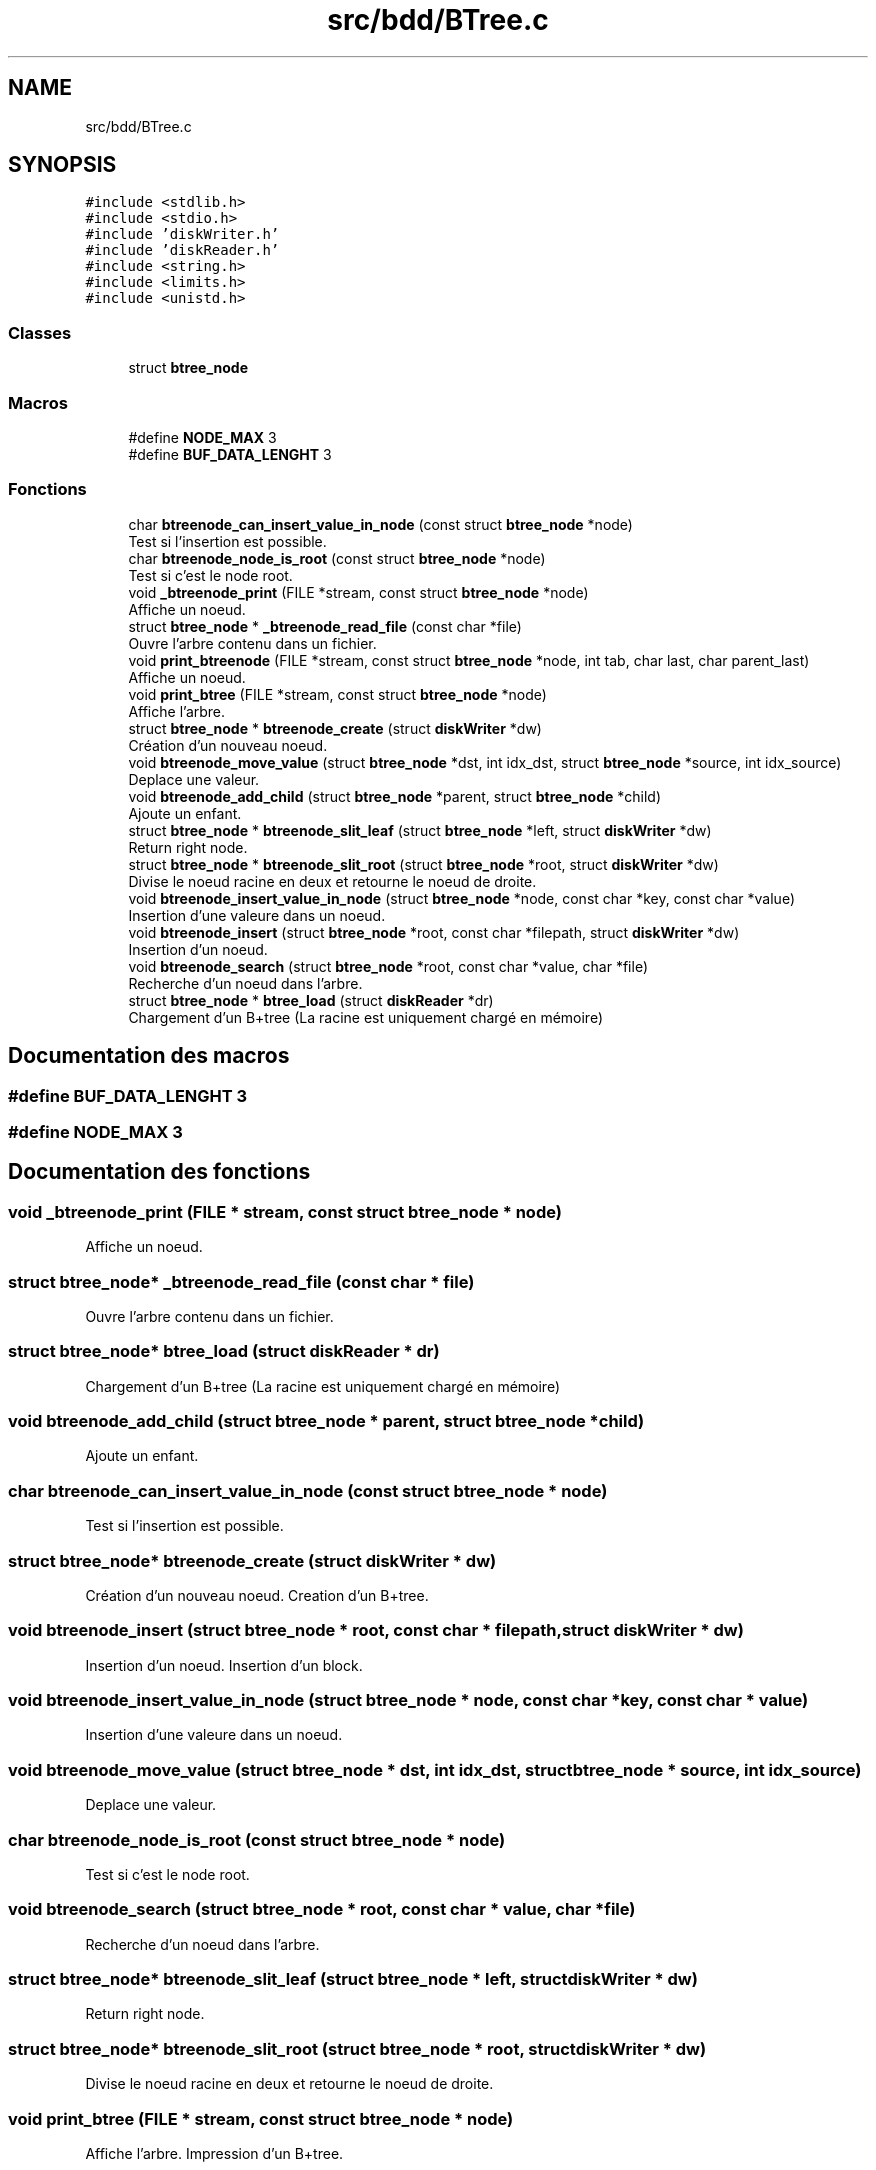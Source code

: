 .TH "src/bdd/BTree.c" 3 "Mardi 5 Décembre 2017" "CavBDM2 - BDD" \" -*- nroff -*-
.ad l
.nh
.SH NAME
src/bdd/BTree.c
.SH SYNOPSIS
.br
.PP
\fC#include <stdlib\&.h>\fP
.br
\fC#include <stdio\&.h>\fP
.br
\fC#include 'diskWriter\&.h'\fP
.br
\fC#include 'diskReader\&.h'\fP
.br
\fC#include <string\&.h>\fP
.br
\fC#include <limits\&.h>\fP
.br
\fC#include <unistd\&.h>\fP
.br

.SS "Classes"

.in +1c
.ti -1c
.RI "struct \fBbtree_node\fP"
.br
.in -1c
.SS "Macros"

.in +1c
.ti -1c
.RI "#define \fBNODE_MAX\fP   3"
.br
.ti -1c
.RI "#define \fBBUF_DATA_LENGHT\fP   3"
.br
.in -1c
.SS "Fonctions"

.in +1c
.ti -1c
.RI "char \fBbtreenode_can_insert_value_in_node\fP (const struct \fBbtree_node\fP *node)"
.br
.RI "Test si l'insertion est possible\&. "
.ti -1c
.RI "char \fBbtreenode_node_is_root\fP (const struct \fBbtree_node\fP *node)"
.br
.RI "Test si c'est le node root\&. "
.ti -1c
.RI "void \fB_btreenode_print\fP (FILE *stream, const struct \fBbtree_node\fP *node)"
.br
.RI "Affiche un noeud\&. "
.ti -1c
.RI "struct \fBbtree_node\fP * \fB_btreenode_read_file\fP (const char *file)"
.br
.RI "Ouvre l'arbre contenu dans un fichier\&. "
.ti -1c
.RI "void \fBprint_btreenode\fP (FILE *stream, const struct \fBbtree_node\fP *node, int tab, char last, char parent_last)"
.br
.RI "Affiche un noeud\&. "
.ti -1c
.RI "void \fBprint_btree\fP (FILE *stream, const struct \fBbtree_node\fP *node)"
.br
.RI "Affiche l'arbre\&. "
.ti -1c
.RI "struct \fBbtree_node\fP * \fBbtreenode_create\fP (struct \fBdiskWriter\fP *dw)"
.br
.RI "Création d'un nouveau noeud\&. "
.ti -1c
.RI "void \fBbtreenode_move_value\fP (struct \fBbtree_node\fP *dst, int idx_dst, struct \fBbtree_node\fP *source, int idx_source)"
.br
.RI "Deplace une valeur\&. "
.ti -1c
.RI "void \fBbtreenode_add_child\fP (struct \fBbtree_node\fP *parent, struct \fBbtree_node\fP *child)"
.br
.RI "Ajoute un enfant\&. "
.ti -1c
.RI "struct \fBbtree_node\fP * \fBbtreenode_slit_leaf\fP (struct \fBbtree_node\fP *left, struct \fBdiskWriter\fP *dw)"
.br
.RI "Return right node\&. "
.ti -1c
.RI "struct \fBbtree_node\fP * \fBbtreenode_slit_root\fP (struct \fBbtree_node\fP *root, struct \fBdiskWriter\fP *dw)"
.br
.RI "Divise le noeud racine en deux et retourne le noeud de droite\&. "
.ti -1c
.RI "void \fBbtreenode_insert_value_in_node\fP (struct \fBbtree_node\fP *node, const char *key, const char *value)"
.br
.RI "Insertion d'une valeure dans un noeud\&. "
.ti -1c
.RI "void \fBbtreenode_insert\fP (struct \fBbtree_node\fP *root, const char *filepath, struct \fBdiskWriter\fP *dw)"
.br
.RI "Insertion d'un noeud\&. "
.ti -1c
.RI "void \fBbtreenode_search\fP (struct \fBbtree_node\fP *root, const char *value, char *file)"
.br
.RI "Recherche d'un noeud dans l'arbre\&. "
.ti -1c
.RI "struct \fBbtree_node\fP * \fBbtree_load\fP (struct \fBdiskReader\fP *dr)"
.br
.RI "Chargement d'un B+tree (La racine est uniquement chargé en mémoire) "
.in -1c
.SH "Documentation des macros"
.PP 
.SS "#define BUF_DATA_LENGHT   3"

.SS "#define NODE_MAX   3"

.SH "Documentation des fonctions"
.PP 
.SS "void _btreenode_print (FILE * stream, const struct \fBbtree_node\fP * node)"

.PP
Affiche un noeud\&. 
.SS "struct \fBbtree_node\fP* _btreenode_read_file (const char * file)"

.PP
Ouvre l'arbre contenu dans un fichier\&. 
.SS "struct \fBbtree_node\fP* btree_load (struct \fBdiskReader\fP * dr)"

.PP
Chargement d'un B+tree (La racine est uniquement chargé en mémoire) 
.SS "void btreenode_add_child (struct \fBbtree_node\fP * parent, struct \fBbtree_node\fP * child)"

.PP
Ajoute un enfant\&. 
.SS "char btreenode_can_insert_value_in_node (const struct \fBbtree_node\fP * node)"

.PP
Test si l'insertion est possible\&. 
.SS "struct \fBbtree_node\fP* btreenode_create (struct \fBdiskWriter\fP * dw)"

.PP
Création d'un nouveau noeud\&. Creation d'un B+tree\&. 
.SS "void btreenode_insert (struct \fBbtree_node\fP * root, const char * filepath, struct \fBdiskWriter\fP * dw)"

.PP
Insertion d'un noeud\&. Insertion d'un block\&. 
.SS "void btreenode_insert_value_in_node (struct \fBbtree_node\fP * node, const char * key, const char * value)"

.PP
Insertion d'une valeure dans un noeud\&. 
.SS "void btreenode_move_value (struct \fBbtree_node\fP * dst, int idx_dst, struct \fBbtree_node\fP * source, int idx_source)"

.PP
Deplace une valeur\&. 
.SS "char btreenode_node_is_root (const struct \fBbtree_node\fP * node)"

.PP
Test si c'est le node root\&. 
.SS "void btreenode_search (struct \fBbtree_node\fP * root, const char * value, char * file)"

.PP
Recherche d'un noeud dans l'arbre\&. 
.SS "struct \fBbtree_node\fP* btreenode_slit_leaf (struct \fBbtree_node\fP * left, struct \fBdiskWriter\fP * dw)"

.PP
Return right node\&. 
.SS "struct \fBbtree_node\fP* btreenode_slit_root (struct \fBbtree_node\fP * root, struct \fBdiskWriter\fP * dw)"

.PP
Divise le noeud racine en deux et retourne le noeud de droite\&. 
.SS "void print_btree (FILE * stream, const struct \fBbtree_node\fP * node)"

.PP
Affiche l'arbre\&. Impression d'un B+tree\&. 
.SS "void print_btreenode (FILE * stream, const struct \fBbtree_node\fP * node, int tab, char last, char parent_last)"

.PP
Affiche un noeud\&. 
.SH "Auteur"
.PP 
Généré automatiquement par Doxygen pour CavBDM2 - BDD à partir du code source\&.
